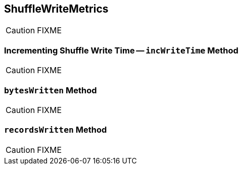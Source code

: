 == [[ShuffleWriteMetrics]] ShuffleWriteMetrics

CAUTION: FIXME

=== [[incWriteTime]] Incrementing Shuffle Write Time -- `incWriteTime` Method

CAUTION: FIXME

=== [[bytesWritten]] `bytesWritten` Method

CAUTION: FIXME

=== [[recordsWritten]] `recordsWritten` Method

CAUTION: FIXME
